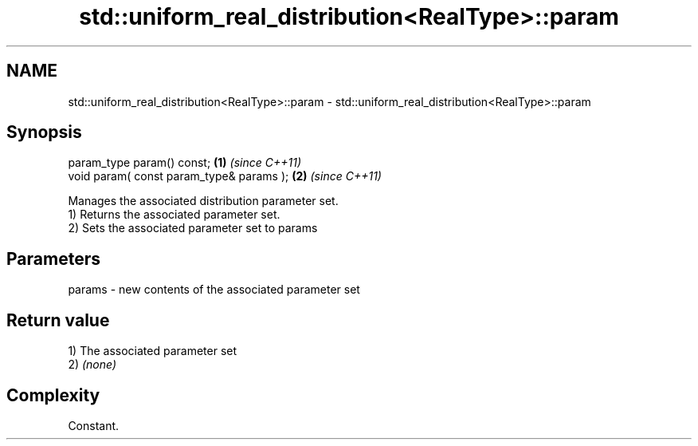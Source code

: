 .TH std::uniform_real_distribution<RealType>::param 3 "2020.03.24" "http://cppreference.com" "C++ Standard Libary"
.SH NAME
std::uniform_real_distribution<RealType>::param \- std::uniform_real_distribution<RealType>::param

.SH Synopsis

  param_type param() const;               \fB(1)\fP \fI(since C++11)\fP
  void param( const param_type& params ); \fB(2)\fP \fI(since C++11)\fP

  Manages the associated distribution parameter set.
  1) Returns the associated parameter set.
  2) Sets the associated parameter set to params

.SH Parameters


  params - new contents of the associated parameter set


.SH Return value

  1) The associated parameter set
  2) \fI(none)\fP

.SH Complexity

  Constant.



